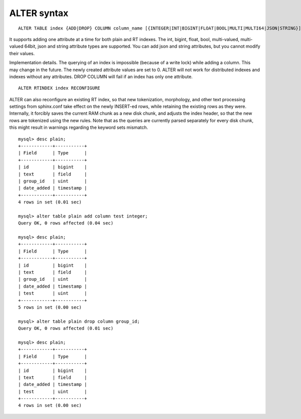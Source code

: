 .. _alter_syntax:

ALTER syntax
------------

::


    ALTER TABLE index {ADD|DROP} COLUMN column_name [{INTEGER|INT|BIGINT|FLOAT|BOOL|MULTI|MULTI64|JSON|STRING}]

It supports adding one attribute at a time for both plain and RT
indexes. The int, bigint, float, bool, multi-valued, multi-valued 64bit,
json and string attribute types are supported. You can add json and
string attributes, but you cannot modify their values.

Implementation details. The querying of an index is impossible (because
of a write lock) while adding a column. This may change in the future.
The newly created attribute values are set to 0. ALTER will not work for
distributed indexes and indexes without any attributes. DROP COLUMN will
fail if an index has only one attribute.

::


    ALTER RTINDEX index RECONFIGURE

ALTER can also reconfigure an existing RT index, so that new
tokenization, morphology, and other text processing settings from
sphinx.conf take effect on the newly INSERT-ed rows, while retaining the
existing rows as they were. Internally, it forcibly saves the current
RAM chunk as a new disk chunk, and adjusts the index header, so that the
new rows are tokenized using the new rules. Note that as the queries are
currently parsed separately for every disk chunk, this might result in
warnings regarding the keyword sets mismatch.

::


    mysql> desc plain;
    +------------+-----------+
    | Field      | Type      |
    +------------+-----------+
    | id         | bigint    |
    | text       | field     |
    | group_id   | uint      |
    | date_added | timestamp |
    +------------+-----------+
    4 rows in set (0.01 sec)

    mysql> alter table plain add column test integer;
    Query OK, 0 rows affected (0.04 sec)

    mysql> desc plain;
    +------------+-----------+
    | Field      | Type      |
    +------------+-----------+
    | id         | bigint    |
    | text       | field     |
    | group_id   | uint      |
    | date_added | timestamp |
    | test       | uint      |
    +------------+-----------+
    5 rows in set (0.00 sec)

    mysql> alter table plain drop column group_id;
    Query OK, 0 rows affected (0.01 sec)

    mysql> desc plain;
    +------------+-----------+
    | Field      | Type      |
    +------------+-----------+
    | id         | bigint    |
    | text       | field     |
    | date_added | timestamp |
    | test       | uint      |
    +------------+-----------+
    4 rows in set (0.00 sec)

